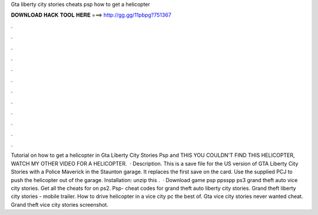 Gta liberty city stories cheats psp how to get a helicopter

𝐃𝐎𝐖𝐍𝐋𝐎𝐀𝐃 𝐇𝐀𝐂𝐊 𝐓𝐎𝐎𝐋 𝐇𝐄𝐑𝐄 ===> http://gg.gg/11pbpg?751367

.

.

.

.

.

.

.

.

.

.

.

.

Tutorial on how to get a helicopter in Gta Liberty City Stories Psp and  THIS YOU COULDN'T FIND THIS HELICOPTER, WATCH MY OTHER VIDEO FOR A HELICOPTER.  · Description. This is a save file for the US version of GTA Liberty City Stories with a Police Maverick in the Staunton garage. It replaces the first save on the card. Use the supplied PCJ to push the helicopter out of the garage. Installation: unzip this .  · Download game psp ppsspp ps3 grand theft auto vice city stories. Get all the cheats for on ps2. Psp- cheat codes for grand theft auto liberty city stories. Grand theft liberty city stories - mobile trailer. How to drive helicopter in a vice city pc the best of. Gta vice city stories never wanted cheat. Grand theft vice city stories screenshot.